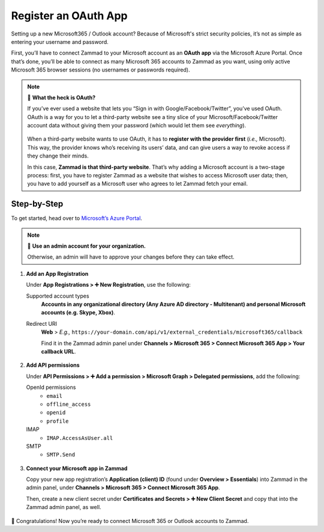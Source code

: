 Register an OAuth App
=====================

Setting up a new Microsoft365 / Outlook account?
Because of Microsoft's strict security policies,
it’s not as simple as entering your username and password.

First, you’ll have to connect Zammad to your Microsoft account as an **OAuth app**
via the Microsoft Azure Portal.
Once that’s done, you’ll be able to connect as many Microsoft 365 accounts to Zammad as you want,
using only active Microsoft 365 browser sessions (no usernames or passwords required).

.. note:: 🤔 **What the heck is OAuth?**

   If you’ve ever used a website that lets you
   “Sign in with Google/Facebook/Twitter”, you’ve used OAuth.
   OAuth is a way for you to let a third-party website see a tiny slice
   of your Microsoft/Facebook/Twitter account data
   without giving them your password (which would let them see *everything*).

   .. figure:: /images/channels/microsoft365/accounts/register-app/sign-in-with.png
      :alt: Screenshot of website with various OAuth sign-in options
      :align: center

   When a third-party website wants to use OAuth,
   it has to **register with the provider first** (*i.e.,* Microsoft).
   This way, the provider knows who’s receiving its users’ data,
   and can give users a way to revoke access if they change their minds.

   In this case, **Zammad is that third-party website**.
   That’s why adding a Microsoft account is a two-stage process:
   first, you have to register Zammad as a website that wishes to access Microsoft user data;
   then, you have to add yourself as a Microsoft user who agrees to let Zammad fetch your email.

Step-by-Step
------------

To get started, head over to `Microsoft’s Azure Portal <https://portal.azure.com/>`_. 

.. note:: 🔑 **Use an admin account for your organization.**

   Otherwise, an admin will have to approve your changes
   before they can take effect.

1. **Add an App Registration**

   Under **App Registrations > ➕ New Registration**,
   use the following:

   Supported account types
      **Accounts in any organizational directory
      (Any Azure AD directory - Multitenant) 
      and personal Microsoft accounts (e.g. Skype, Xbox)**.

   Redirect URI
      **Web** > *E.g.,* ``https://your-domain.com/api/v1/external_credentials/microsoft365/callback`` 

      Find it in the Zammad admin panel
      under **Channels > Microsoft 365 > Connect Microsoft 365 App > Your callback URL**.

   .. figure:: /images/channels/microsoft365/accounts/register-app/01-create-app.gif
      :alt: Screencast demo of new app creation in Microsoft Azure Portal settings
      :align: center

2. **Add API permissions**

   Under **API Permissions > ➕ Add a permission > Microsoft Graph > Delegated permissions**, add the following:

   OpenId permissions
      * ``email``
      * ``offline_access``
      * ``openid``
      * ``profile``

   IMAP
      * ``IMAP.AccessAsUser.all``

   SMTP
      * ``SMTP.Send``

   .. figure:: /images/channels/microsoft365/accounts/register-app/02-add-api-permissions.gif
      :alt: Screencast demo of enabling Microsoft API permissions in Microsoft Azure Portal
      :align: center

3. **Connect your Microsoft app in Zammad**

   Copy your new app registration’s **Application (client) ID**
   (found under **Overview > Essentials**)
   into Zammad in the admin panel, 
   under **Channels > Microsoft 365 > Connect Microsoft 365 App**.

   Then, create a new client secret
   under **Certificates and Secrets > ➕ New Client Secret**
   and copy that into the Zammad admin panel, as well.

   .. figure:: /images/channels/microsoft365/accounts/register-app/03-add-oauth-credentials.gif
      :alt: Screencast demo of entering Microsoft OAuth credentials in Zammad admin panel
      :align: center

🍾 Congratulations! Now you’re ready to connect Microsoft 365 or Outlook accounts to Zammad.
